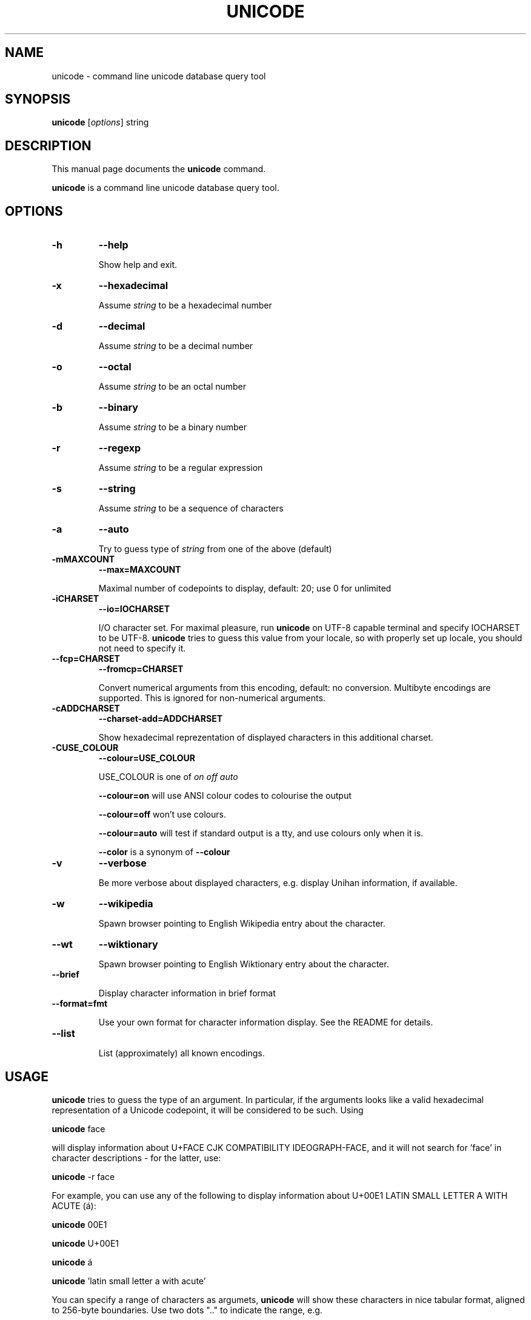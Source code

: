 .\"                                      Hey, EMACS: -*- nroff -*-
.TH UNICODE 1 "2003-01-31"
.SH NAME
unicode \- command line unicode database query tool
.SH SYNOPSIS
.B unicode
.RI [ options ] 
string
.SH DESCRIPTION
This manual page documents the
.B unicode
command.
.PP
\fBunicode\fP is a command line unicode database query tool.

.SH OPTIONS
.TP
.BI \-h 
.BI \-\-help 

Show help and exit.

.TP
.BI \-x
.BI \-\-hexadecimal

Assume 
.I string
to be a hexadecimal number 

.TP
.BI \-d
.BI \-\-decimal

Assume 
.I string
to be a decimal number 

.TP
.BI \-o
.BI \-\-octal

Assume 
.I string
to be an octal number 

.TP
.BI \-b
.BI \-\-binary

Assume 
.I string
to be a binary number 

.TP
.BI \-r
.BI \-\-regexp

Assume 
.I string
to be a regular expression

.TP
.BI \-s
.BI \-\-string

Assume 
.I string
to be a sequence of characters

.TP
.BI \-a
.BI \-\-auto

Try to guess type of
.I string
from one of the above (default)

.TP
.BI \-mMAXCOUNT
.BI \-\-max=MAXCOUNT

Maximal number of codepoints to display, default: 20; use 0 for unlimited

.TP
.BI \-iCHARSET
.BI \-\-io=IOCHARSET

I/O character set. For maximal pleasure, run \fBunicode\fP on UTF-8
capable terminal and specify IOCHARSET to be UTF-8. \fBunicode\fP
tries to guess this value from your locale, so with properly set up
locale, you should not need to specify it.

.TP
.BI \-\-fcp=CHARSET
.BI \-\-fromcp=CHARSET

Convert numerical arguments from this encoding, default: no conversion.
Multibyte encodings are supported. This is ignored for non-numerical
arguments.


.TP
.BI \-cADDCHARSET
.BI \-\-charset\-add=ADDCHARSET

Show hexadecimal reprezentation of displayed characters in this additional charset.

.TP
.BI \-CUSE_COLOUR
.BI \-\-colour=USE_COLOUR

USE_COLOUR is one of
.I on
.I off
.I auto

.B \-\-colour=on
will use ANSI colour codes to colourise the output

.B \-\-colour=off
won't use colours.

.B \-\-colour=auto 
will test if standard output is a tty, and use colours only when it is.

.BI \-\-color
is a synonym of
.BI \-\-colour

.TP
.BI \-v
.BI \-\-verbose

Be more verbose about displayed characters, e.g. display Unihan information, if available.

.TP
.BI \-w
.BI \-\-wikipedia

Spawn browser pointing to English Wikipedia entry about the character.

.TP
.BI \-\-wt
.BI \-\-wiktionary

Spawn browser pointing to English Wiktionary entry about the character.

.TP
.BI \-\-brief

Display character information in brief format

.TP
.BI \-\-format=fmt

Use your own format for character information display. See the README for details.


.TP
.BI \-\-list

List (approximately) all known encodings.

.SH USAGE

\fBunicode\fP tries to guess the type of an argument. In particular, 
if the arguments looks like a valid hexadecimal representation of a
Unicode codepoint, it will be considered to be such. Using

\fBunicode\fP face

will display information about U+FACE CJK COMPATIBILITY IDEOGRAPH-FACE,
and it will not search for 'face' in character descriptions \- for the latter,
use:

\fBunicode\fP -r face


For example, you can use any of the following to display information
about  U+00E1 LATIN SMALL LETTER A WITH ACUTE (\('a):

\fBunicode\fP 00E1

\fBunicode\fP U+00E1

\fBunicode\fP \('a

\fBunicode\fP 'latin small letter a with acute'


You can specify a range of characters as argumets, \fBunicode\fP will
show these characters in nice tabular format, aligned to 256-byte boundaries.
Use two dots ".." to indicate the range, e.g. 

\fBunicode\fP 0450..0520

will display the whole cyrillic and hebrew blocks (characters from U+0400 to U+05FF)

\fBunicode\fP 0400.. 

will display just characters from U+0400 up to U+04FF

Use --fromcp to query codepoints from other encodings:

\fBunicode\fP --fromcp cp1250 -d 200

Multibyte encodings are supported:
\fBunicode\fP --fromcp big5 -x aff3

and multi-char strings are supported, too:

\fBunicode\fP --fromcp utf-8 -x c599c3adc5a5

.SH BUGS
Tabular format does not deal well with full-width, combining, control
and RTL characters.

.SH SEE ALSO
ascii(1)


.SH AUTHOR
Radovan Garab\('ik <garabik @ kassiopeia.juls.savba.sk>


